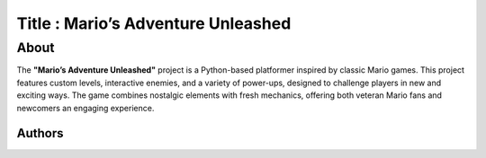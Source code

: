 
=================
Title : Mario’s Adventure Unleashed
=================

About
--------------------------------------------------------------------------------
The **"Mario’s Adventure Unleashed"** project is a Python-based platformer inspired by classic Mario games. This project features custom levels, interactive enemies, and a variety of power-ups, designed to challenge players in new and exciting ways. The game combines nostalgic elements with fresh mechanics, offering both veteran Mario fans and newcomers an engaging experience.

Authors
=======

+------------+------------+-------------------+
| Name       | ID         |      e-mail       |
+============+============+===================+
| 이정한      | 18011007   | dysun999@naver.com |
+------------+------------+-------------------+
| 안준수      | 19011680   | anjs9912@gmail.com |
+------------+------------+-------------------+
| 이시진      | 22011161   | wernger7@naver.com |
+------------+------------+-------------------+
